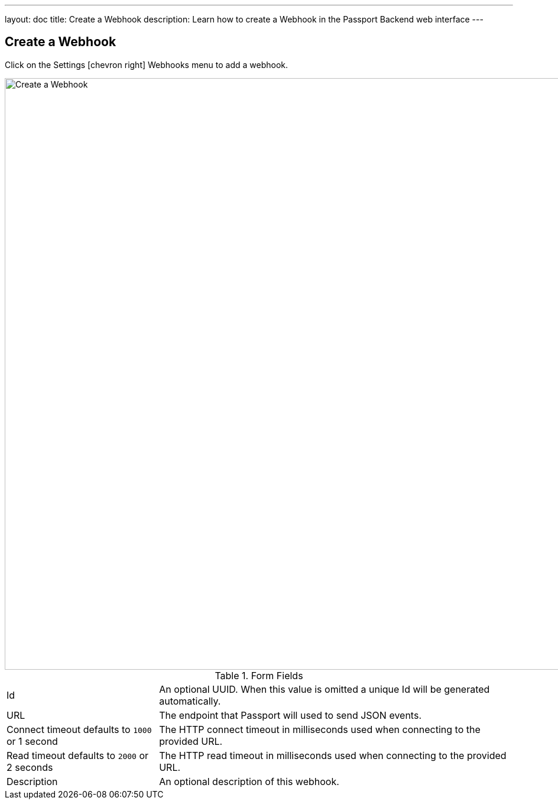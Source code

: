 ---
layout: doc
title: Create a Webhook
description: Learn how to create a Webhook in the Passport Backend web interface
---

== Create a Webhook

Click on the [breadcrumb]#Settings# icon:chevron-right[role=breadcrumb] [breadcrumb]#Webhooks#  menu to add a webhook.

image::create-webhook.png[Create a Webhook,width=1000,role=shadowed]

[cols="3a,7a"]
[.api]
.Form Fields
|===
|Id
|An optional UUID. When this value is omitted a unique Id will be generated automatically.

|URL
|The endpoint that Passport will used to send JSON events.

|Connect timeout [default]#defaults to `1000` or 1 second#
|The HTTP connect timeout in milliseconds used when connecting to the provided URL.

|Read timeout [default]#defaults to `2000` or 2 seconds#
|The HTTP read timeout in milliseconds used when connecting to the provided URL.

|Description
|An optional description of this webhook.
|===